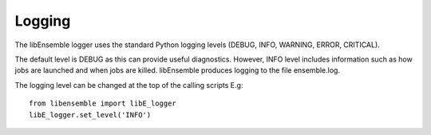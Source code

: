 Logging
=======

The libEnsemble logger uses the standard Python logging levels (DEBUG, INFO, WARNING, ERROR, CRITICAL).

The default level is DEBUG as this can provide useful diagnostics. However, INFO level includes information such as how jobs are launched and when jobs are killed. libEnsemble produces logging to the file ensemble.log. 

The logging level can be changed at the top of the calling scripts E.g::

    from libensemble import libE_logger
    libE_logger.set_level('INFO')
